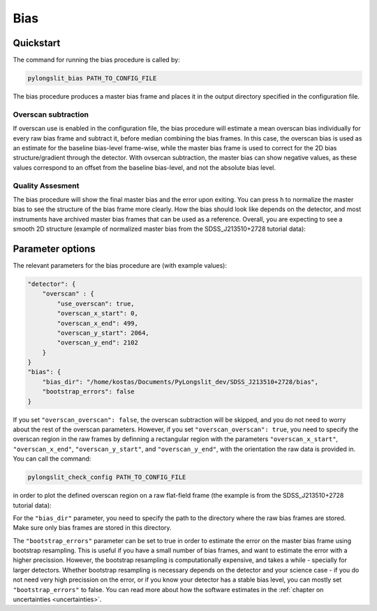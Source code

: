 .. _bias:

Bias
====


Quickstart
-----------

The command for running the bias procedure is called by:

.. code-block:: bash

    pylongslit_bias PATH_TO_CONFIG_FILE

The bias procedure produces a master bias frame and places it in the 
output directory specified in the configuration file.

Overscan subtraction
^^^^^^^^^^^^^^^^^^^^
If overscan use is enabled in the configuration file, the bias procedure
will estimate a mean overscan bias individually for every raw bias frame 
and subtract it, before median combining the bias frames. In this case, 
the overscan bias is used as an estimate for the baseline bias-level frame-wise, while
the master bias frame is used to correct for the 2D bias structure/gradient 
through the detector. With ovsercan subtraction, the master bias can show negative values,
as these values correspond to an offset from the baseline bias-level, 
and not the absolute bias level.

Quality Assesment
^^^^^^^^^^^^^^^^^^

The bias procedure will show the final master bias and the error upon exiting. You can 
press ``h`` to normalize the master bias to see the structure of the bias
frame more clearly. How the bias should look like depends on the detector,
and most instruments have archived master bias frames that can be used as a reference.
Overall, you are expecting to see a smooth 2D structure (example of normalized master bias from the SDSS_J213510+2728
tutorial data):

.. image:: pictures/bias_example.png
    :width: 100%
    :align: center



Parameter options
------------------

The relevant parameters for the bias procedure are (with example values):

.. code::

    "detector": {
        "overscan" : {
            "use_overscan": true,
            "overscan_x_start": 0,
            "overscan_x_end": 499,
            "overscan_y_start": 2064,
            "overscan_y_end": 2102
        }
    }
    "bias": {
        "bias_dir": "/home/kostas/Documents/PyLongslit_dev/SDSS_J213510+2728/bias",
        "bootstrap_errors": false
    }

If you set ``"overscan_overscan": false``, the overscan subtraction will be skipped, 
and you do not need to worry about the rest of the overscan parameters. However, 
if you set ``"overscan_overscan": true``, you need to specify the overscan region
in the raw frames by definning a rectangular region with the parameters 
``"overscan_x_start"``, ``"overscan_x_end"``, ``"overscan_y_start"``, and ``"overscan_y_end"``,
with the orientation the raw data is provided in. You can call the command:

.. code-block:: bash

    pylongslit_check_config PATH_TO_CONFIG_FILE

in order to plot the defined overscan region on a raw flat-field frame 
(the example is from the SDSS_J213510+2728 tutorial data):

.. image:: pictures/overscan.png
    :width: 100%
    :align: center

For the ``"bias_dir"`` parameter, you need to specify the path to the directory 
where the raw bias frames are stored. Make sure only bias frames are stored in this directory.

The ``"bootstrap_errors"`` parameter can be set to true in order to estimate the error on the
master bias frame using bootstrap resampling. This is useful if you have 
a small number of bias frames, and want to estimate the error with a higher
precission. However, the bootstrap resampling is computationally expensive,
and takes a while - specially for larger detectors. Whether bootstrap resampling is
necessary depends on the detector and your science case - if you do not 
need very high precission on the error, or if you know your detector has a 
stable bias level, you can mostly set ``"bootstrap_errors"`` to false. You can
read more about how the software estimates in the :ref:`chapter on uncertainties <uncertainties>`.
